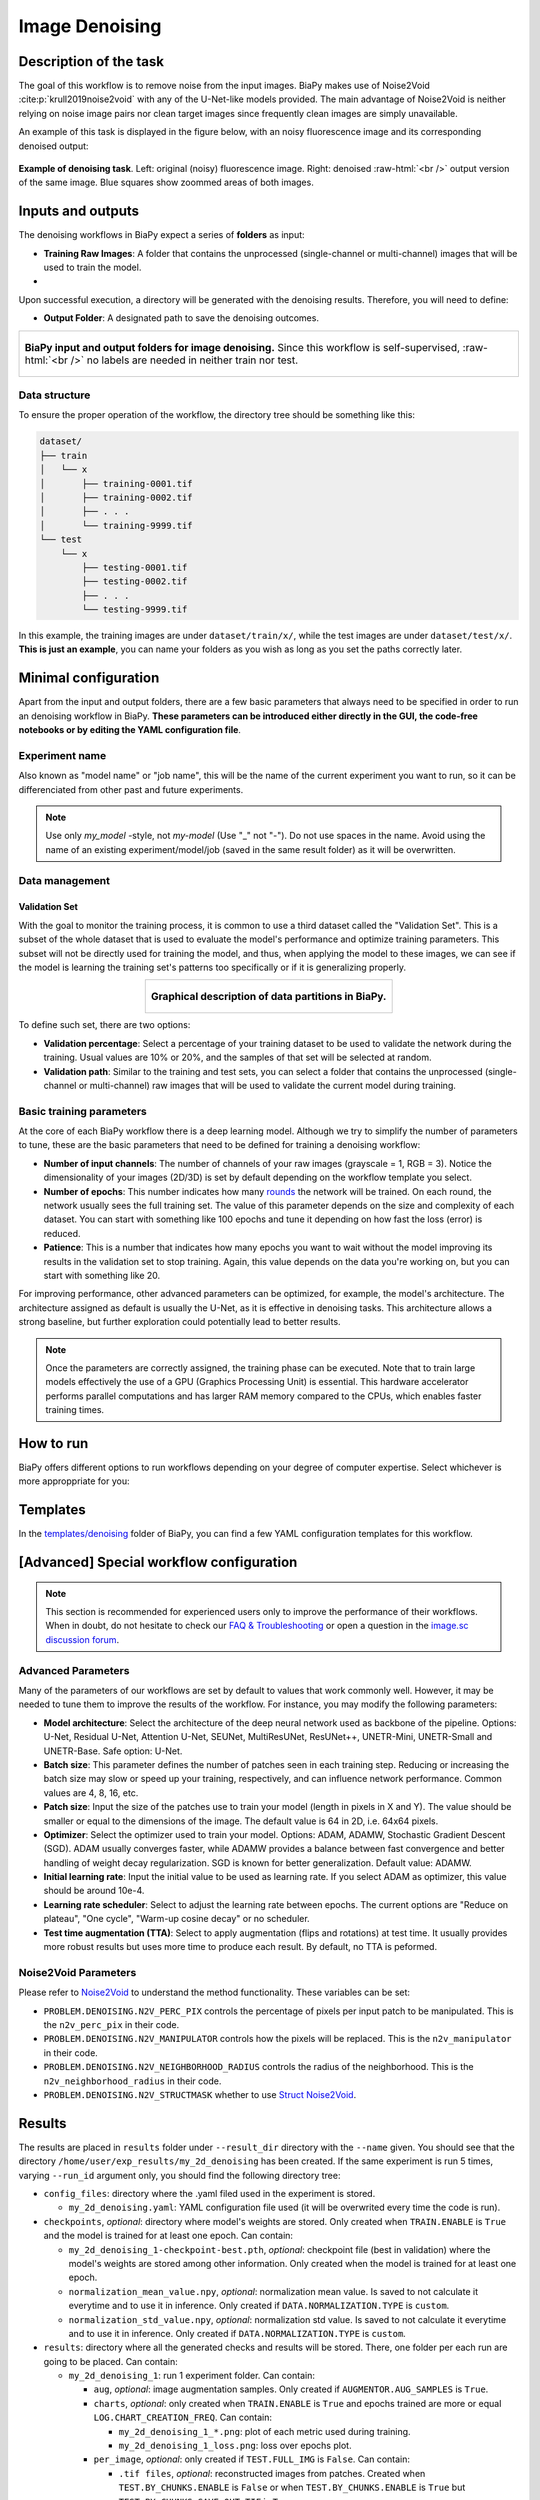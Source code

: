 .. _denoising:

Image Denoising
---------------

Description of the task
~~~~~~~~~~~~~~~~~~~~~~~

The goal of this workflow is to remove noise from the input images. BiaPy makes use of Noise2Void :cite:p:`krull2019noise2void` with any of the U-Net-like models provided. The main advantage of Noise2Void is neither relying on noise image pairs nor clean target images since frequently clean images are simply unavailable.

An example of this task is displayed in the figure below, with an noisy fluorescence image and its corresponding denoised output:

.. role:: raw-html(raw)
    :format: html

.. figure:: ../img/denosing_overview.svg
   :align: center
   :width: 75%                

   **Example of denoising task**. Left: original (noisy) fluorescence image. Right: denoised  :raw-html:`<br />` output version of the same image. Blue squares show zoommed areas of both images. 


Inputs and outputs
~~~~~~~~~~~~~~~~~~
The denoising workflows in BiaPy expect a series of **folders** as input:

* **Training Raw Images**: A folder that contains the unprocessed (single-channel or multi-channel) images that will be used to train the model.
  
  .. collapse:: Expand to see how to configure

    .. tabs::
      .. tab:: GUI

        Under *Workflow*, select *Image denoising*, twice *Continue*, under *General options* > *Train data*, click on the *Browse* button of **Input raw image folder**:

        .. image:: ../img/denoising/GUI-general-options.png
          :align: center

      .. tab:: Google Colab / Notebooks
        
        In either the 2D or the 3D denoising notebook, go to *Paths for Input Images and Output Files*, edit the field **train_data_path**:
        
        .. image:: ../img/denoising/Notebooks-Inputs-Outputs.png
          :align: center
          :width: 95%

      .. tab:: YAML configuration file
        
        Edit the variable ``DATA.TRAIN.PATH`` with the absolute path to the folder with your training raw images.

* .. raw:: html

      <b><span style="color: darkgreen;">[Optional]</span> Test Raw Images</b>: A folder that contains the images to evaluate the model's performance.
 
  .. collapse:: Expand to see how to configure

    .. tabs::
      .. tab:: GUI

        Under *Workflow*, select *Image denoising*, three times *Continue*, under *General options* > *Test data*, click on the *Browse* button of **Input raw image folder**:

        .. image:: ../img/denoising/GUI-test-data.png
          :align: center

      .. tab:: Google Colab / Notebooks
        
        In either the 2D or the 3D denoising notebook, go to *Paths for Input Images and Output Files*, edit the field **test_data_path**:
        
        .. image:: ../img/denoising/Notebooks-Inputs-Outputs.png
          :align: center
          :width: 95%

      .. tab:: YAML configuration file
        
        Edit the variable ``DATA.TEST.PATH`` with the absolute path to the folder with your test raw images.

Upon successful execution, a directory will be generated with the denoising results. Therefore, you will need to define:

* **Output Folder**: A designated path to save the denoising outcomes.

  .. collapse:: Expand to see how to configure

    .. tabs::
      .. tab:: GUI

        Under *Run Workflow*, click on the *Browse* button of **Output folder to save the results**:

        .. image:: ../img/denoising/GUI-run-workflow.png
          :align: center

      .. tab:: Google Colab / Notebooks
        
        In either the 2D or the 3D denoising notebook, go to *Paths for Input Images and Output Files*, edit the field **output_path**:
        
        .. image:: ../img/denoising/Notebooks-Inputs-Outputs.png
          :align: center
          :width: 95%

      .. tab:: Command line
        
        When calling BiaPy from command line, you can specify the output folder with the ``--result_dir`` flag. See the *Command line* configuration of :ref:`denoising_data_run` for a full example.


.. list-table::
  :align: center

  * - .. figure:: ../img/denoising/Inputs-outputs.svg
         :align: center
         :width: 500
         :alt: Graphical description of minimal inputs and outputs in BiaPy for image denoising.
        
         **BiaPy input and output folders for image denoising.** Since this workflow is self-supervised, :raw-html:`<br />` no labels are needed in neither train nor test.
  


.. _denoising_data_prep:

Data structure
**************

To ensure the proper operation of the workflow, the directory tree should be something like this: 

.. code-block::
    
  dataset/
  ├── train
  │   └── x
  │       ├── training-0001.tif
  │       ├── training-0002.tif
  │       ├── . . .
  │       └── training-9999.tif   
  └── test
      └── x
          ├── testing-0001.tif
          ├── testing-0002.tif
          ├── . . .
          └── testing-9999.tif

\

In this example, the training images are under ``dataset/train/x/``, while the test images are under ``dataset/test/x/``. **This is just an example**, you can name your folders as you wish as long as you set the paths correctly later.

Minimal configuration
~~~~~~~~~~~~~~~~~~~~~
Apart from the input and output folders, there are a few basic parameters that always need to be specified in order to run an denoising workflow in BiaPy. **These parameters can be introduced either directly in the GUI, the code-free notebooks or by editing the YAML configuration file**.

Experiment name
***************
Also known as "model name" or "job name", this will be the name of the current experiment you want to run, so it can be differenciated from other past and future experiments.

.. collapse:: Expand to see how to configure

    .. tabs::
      .. tab:: GUI

        Under *Run Workflow*, type the name you want for the job in the **Job name** field:

        .. image:: ../img/denoising/GUI-run-workflow.png
          :align: center

      .. tab:: Google Colab / Notebooks
        
        In either the 2D or the 3D denoising notebook, go to *Configure and train the DNN model* > *Select your parameters*, and edit the field **model_name**:
        
        .. image:: ../img/denoising/Notebooks-model-name-data-conf.png
          :align: center
          :width: 65%

      .. tab:: Command line
        
        When calling BiaPy from command line, you can specify the output folder with the ``--name`` flag. See the *Command line* configuration of :ref:`denoising_data_run` for a full example.


\

.. note:: Use only *my_model* -style, not *my-model* (Use "_" not "-"). Do not use spaces in the name. Avoid using the name of an existing experiment/model/job (saved in the same result folder) as it will be overwritten.

Data management
***************
Validation Set
""""""""""""""
With the goal to monitor the training process, it is common to use a third dataset called the "Validation Set". This is a subset of the whole dataset that is used to evaluate the model's performance and optimize training parameters. This subset will not be directly used for training the model, and thus, when applying the model to these images, we can see if the model is learning the training set's patterns too specifically or if it is generalizing properly.

.. list-table::
  :align: center

  * - .. figure:: ../img/data-partitions.png
         :align: center
         :width: 400
         :alt: Graphical description of data partitions in BiaPy
        
         **Graphical description of data partitions in BiaPy.**



To define such set, there are two options:
  
* **Validation percentage**: Select a percentage of your training dataset to be used to validate the network during the training. Usual values are 10% or 20%, and the samples of that set will be selected at random.
  
  .. collapse:: Expand to see how to configure

      .. tabs::
        .. tab:: GUI

          Under *Workflow*, select *Image denoising*, click twice on *Continue*, and under *General options* > *Validation data*, select "Extract from train (split training)" in **Validation type**, and introduce your value in the **Train percentage for validation**:

          .. image:: ../img/GUI-validation-percentage.png
            :align: center

        .. tab:: Google Colab / Notebooks
          
          In either the 2D or the 3D denoising notebook, go to *Configure and train the DNN model* > *Select your parameters*, and edit the field **percentage_validation**:
          
          .. image:: ../img/denoising/Notebooks-model-name-data-conf.png
            :align: center
            :width: 75%

        .. tab:: YAML configuration file
        
          Edit the variable ``DATA.VAL.SPLIT_TRAIN`` with a value between 0 and 1, representing the proportion of the training set that will be set apart for validation.


* **Validation path**: Similar to the training and test sets, you can select a folder that contains the unprocessed (single-channel or multi-channel) raw images that will be used to validate the current model during training.

  .. collapse:: Expand to see how to configure

    .. tabs::
      .. tab:: GUI

        Under *Workflow*, select *Image denoising*, click twice on *Continue*, and under *General options* > *Validation data*, select "Not extracted from train (path needed)" in **Validation type**, click on the *Browse* button of **Input raw image folder** and select the folder containing your validation raw images:

        .. image:: ../img/denoising/GUI-validation-paths.png
          :align: center

      .. tab:: Google Colab / Notebooks
        
        This option is currently not available in the notebooks.

      .. tab:: YAML configuration file
      
        Edit the variable ``DATA.VAL.PATH`` with the absolute path to your validation raw images.

 

Basic training parameters
*************************
At the core of each BiaPy workflow there is a deep learning model. Although we try to simplify the number of parameters to tune, these are the basic parameters that need to be defined for training a denoising workflow:

* **Number of input channels**: The number of channels of your raw images (grayscale = 1, RGB = 3). Notice the dimensionality of your images (2D/3D) is set by default depending on the workflow template you select.
  
  .. collapse:: Expand to see how to configure

        .. tabs::
          .. tab:: GUI

            Under *Workflow*, select *Image denoising*, click twice on *Continue*, and under *General options*, scroll down to *Advanced options*, and edit the last value of the field **Patch size** with the number of channels. This variable follows a ``(y, x, channels)`` notation in 2D and a ``(z, y, x, channels)`` notation in 3D:

            .. image:: ../img/GUI-advanced-options.png
              :align: center
              :width: 75%

          .. tab:: Google Colab / Notebooks
            
            In either the 2D or the 3D denoising notebook, go to *Configure and train the DNN model* > *Select your parameters*, and edit the field **input_channels**:
            
            .. image:: ../img/denoising/Notebooks-basic-training-params.png
              :align: center
              :width: 75%

          .. tab:: YAML configuration file
          
            Edit the last value of the variable ``DATA.PATCH_SIZE`` with the number of channels. This variable follows a ``(y, x, channels)`` notation in 2D and a ``(z, y, x, channels)`` notation in 3D.

* **Number of epochs**: This number indicates how many `rounds <https://machine-learning.paperspace.com/wiki/epoch>`_ the network will be trained. On each round, the network usually sees the full training set. The value of this parameter depends on the size and complexity of each dataset. You can start with something like 100 epochs and tune it depending on how fast the loss (error) is reduced.
  
  .. collapse:: Expand to see how to configure

        .. tabs::
          .. tab:: GUI

            Under *Workflow*, select *Image denoising*, click twice on *Continue*, and under *General options*, scroll down to *Basic training parameters*, and edit the field **Number of epochs**:

            .. image:: ../img/denoising/GUI-basic-training-params.png
              :align: center
              :width: 75%

          .. tab:: Google Colab / Notebooks
            
            In either the 2D or the 3D denoising notebook, go to *Configure and train the DNN model* > *Select your parameters*, and edit the field **number_of_epochs**:
            
            .. image:: ../img/denoising/Notebooks-basic-training-params.png
              :align: center
              :width: 75%

          .. tab:: YAML configuration file
          
            Edit the last value of the variable ``TRAIN.EPOCHS`` with the number of epochs. For this to have effect, the variable ``TRAIN.ENABLE`` should also be set to ``True``.

* **Patience**: This is a number that indicates how many epochs you want to wait without the model improving its results in the validation set to stop training. Again, this value depends on the data you're working on, but you can start with something like 20.
   
  .. collapse:: Expand to see how to configure

        .. tabs::
          .. tab:: GUI

            Under *Workflow*, select *Image denoising*, click twice on *Continue*, and under *General options*, scroll down to *Basic training parameters*, and edit the field **Patience**:

            .. image:: ../img/denoising/GUI-basic-training-params.png
              :align: center
              :width: 75%

          .. tab:: Google Colab / Notebooks
            
            In either the 2D or the 3D denoising notebook, go to *Configure and train the DNN model* > *Select your parameters*, and edit the field **patience**:
            
            .. image:: ../img/denoising/Notebooks-basic-training-params.png
              :align: center
              :width: 75%

          .. tab:: YAML configuration file
          
            Edit the last value of the variable ``TRAIN.PATIENCE`` with the number of epochs. For this to have effect, the variable ``TRAIN.ENABLE`` should also be set to ``True``.


For improving performance, other advanced parameters can be optimized, for example, the model's architecture. The architecture assigned as default is usually the U-Net, as it is effective in denoising tasks. This architecture allows a strong baseline, but further exploration could potentially lead to better results.

.. note:: Once the parameters are correctly assigned, the training phase can be executed. Note that to train large models effectively the use of a GPU (Graphics Processing Unit) is essential. This hardware accelerator performs parallel computations and has larger RAM memory compared to the CPUs, which enables faster training times.

.. _denoising_data_run:

How to run
~~~~~~~~~~
BiaPy offers different options to run workflows depending on your degree of computer expertise. Select whichever is more approppriate for you:

.. tabs::
   .. tab:: GUI

        In the GUI of BiaPy, under *Workflow*, select *Image denoising* and follow the instructions displayed there:

        .. image:: https://raw.githubusercontent.com/BiaPyX/BiaPy-doc/master/source/img/gui/biapy_gui_denoising.jpg
            :align: center 

   .. tab:: Google Colab

        BiaPy offers two code-free notebooks in Google Colab to perform image denoising:

        .. |denoising_2D_colablink| image:: https://colab.research.google.com/assets/colab-badge.svg
            :target: https://colab.research.google.com/github/BiaPyX/BiaPy/blob/master/notebooks/denoising/BiaPy_2D_Denoising.ipynb

        * For 2D images: |denoising_2D_colablink|

        .. |denoising_3D_colablink| image:: https://colab.research.google.com/assets/colab-badge.svg
            :target: https://colab.research.google.com/github/BiaPyX/BiaPy/blob/master/notebooks/denoising/BiaPy_3D_Denoising.ipynb

        * For 3D images: |denoising_3D_colablink|

   .. tab:: Docker

        If you installed BiaPy via Docker, `open a terminal <../get_started/faq.html#opening-a-terminal>`__ as described in :ref:`installation`. For instance, you can use the `2d_denoising.yaml <https://github.com/BiaPyX/BiaPy/blob/master/templates/denoising/2d_denoising.yaml>`__ template file (or your own YAML file), and then run the workflow as follows:

        .. code-block:: bash                                                                                                    

            # Configuration file
            job_cfg_file=/home/user/2d_denoising.yaml
            # Path to the data directory
            data_dir=/home/user/data
            # Where the experiment output directory should be created
            result_dir=/home/user/exp_results
            # Just a name for the job
            job_name=my_2d_denoising
            # Number that should be increased when one need to run the same job multiple times (reproducibility)
            job_counter=1
            # Number of the GPU to run the job in (according to 'nvidia-smi' command)
            gpu_number=0

            docker run --rm \
                --gpus "device=$gpu_number" \
                --mount type=bind,source=$job_cfg_file,target=$job_cfg_file \
                --mount type=bind,source=$result_dir,target=$result_dir \
                --mount type=bind,source=$data_dir,target=$data_dir \
                BiaPyX/biapy \
                    -cfg $job_cfg_file \
                    -rdir $result_dir \
                    -name $job_name \
                    -rid $job_counter \
                    -gpu "$gpu_number"

        .. note:: 
            Note that ``data_dir`` must contain all the paths ``DATA.*.PATH`` and ``DATA.*.GT_PATH`` so the container can find them. For instance, if you want to only train in this example ``DATA.TRAIN.PATH`` and ``DATA.TRAIN.GT_PATH`` could be ``/home/user/data/train/x`` and ``/home/user/data/train/y`` respectively. 

   .. tab:: Command line

        `From a terminal <../get_started/faq.html#opening-a-terminal>`__, you can for instance use the `2d_denoising.yaml <https://github.com/BiaPyX/BiaPy/blob/master/templates/denoising/2d_denoising.yaml>`__ template (or your own YAML file)to run the workflow as follows:

        .. code-block:: bash
            
            # Configuration file
            job_cfg_file=/home/user/2d_denoising.yaml       
            # Where the experiment output directory should be created
            result_dir=/home/user/exp_results  
            # Just a name for the job
            job_name=2d_denoising      
            # Number that should be increased when one need to run the same job multiple times (reproducibility)
            job_counter=1
            # Number of the GPU to run the job in (according to 'nvidia-smi' command)
            gpu_number=0                   

            # Load the environment
            conda activate BiaPy_env
            
            biapy \
                --config $job_cfg_file \
                --result_dir $result_dir  \ 
                --name $job_name    \
                --run_id $job_counter  \
                --gpu "$gpu_number"  


        For multi-GPU training you can call BiaPy as follows:

        .. code-block:: bash
            
            # First check where is your biapy command (you need it in the below command)
            # $ which biapy
            # > /home/user/anaconda3/envs/BiaPy_env/bin/biapy

            gpu_number="0, 1, 2"
            python -u -m torch.distributed.run \
                --nproc_per_node=3 \
                /home/user/anaconda3/envs/BiaPy_env/bin/biapy \
                --config $job_cfg_file \
                --result_dir $result_dir  \ 
                --name $job_name    \
                --run_id $job_counter  \
                --gpu "$gpu_number"  

        ``nproc_per_node`` needs to be equal to the number of GPUs you are using (e.g. ``gpu_number`` length).

   


Templates                                                                                                                 
~~~~~~~~~~

In the `templates/denoising <https://github.com/BiaPyX/BiaPy/tree/master/templates/denoising>`__ folder of BiaPy, you can find a few YAML configuration templates for this workflow. 


[Advanced] Special workflow configuration 
~~~~~~~~~~~~~~~~~~~~~~~~~~~~~~~~~~~~~~~~~

.. note:: This section is recommended for experienced users only to improve the performance of their workflows. When in doubt, do not hesitate to check our `FAQ & Troubleshooting <../get_started/faq.html>`__ or open a question in the `image.sc discussion forum <our FAQ & Troubleshooting section>`_.

Advanced Parameters 
*******************
Many of the parameters of our workflows are set by default to values that work commonly well. However, it may be needed to tune them to improve the results of the workflow. For instance, you may modify the following parameters:

* **Model architecture**: Select the architecture of the deep neural network used as backbone of the pipeline. Options: U-Net, Residual U-Net, Attention U-Net, SEUNet, MultiResUNet, ResUNet++, UNETR-Mini, UNETR-Small and UNETR-Base. Safe option: U-Net.
* **Batch size**: This parameter defines the number of patches seen in each training step. Reducing or increasing the batch size may slow or speed up your training, respectively, and can influence network performance. Common values are 4, 8, 16, etc.
* **Patch size**: Input the size of the patches use to train your model (length in pixels in X and Y). The value should be smaller or equal to the dimensions of the image. The default value is 64 in 2D, i.e. 64x64 pixels.
* **Optimizer**: Select the optimizer used to train your model. Options: ADAM, ADAMW, Stochastic Gradient Descent (SGD). ADAM usually converges faster, while ADAMW provides a balance between fast convergence and better handling of weight decay regularization. SGD is known for better generalization. Default value: ADAMW.
* **Initial learning rate**: Input the initial value to be used as learning rate. If you select ADAM as optimizer, this value should be around 10e-4. 
* **Learning rate scheduler**: Select to adjust the learning rate between epochs. The current options are "Reduce on plateau", "One cycle", "Warm-up cosine decay" or no scheduler.
* **Test time augmentation (TTA)**: Select to apply augmentation (flips and rotations) at test time. It usually provides more robust results but uses more time to produce each result. By default, no TTA is peformed.


Noise2Void Parameters 
*********************
Please refer to `Noise2Void <https://arxiv.org/abs/1811.10980>`__  to understand the method functionality. These variables can be set:

* ``PROBLEM.DENOISING.N2V_PERC_PIX`` controls the percentage of pixels per input patch to be manipulated. This is the ``n2v_perc_pix`` in their code. 

* ``PROBLEM.DENOISING.N2V_MANIPULATOR`` controls how the pixels will be replaced. This is the ``n2v_manipulator`` in their code. 

* ``PROBLEM.DENOISING.N2V_NEIGHBORHOOD_RADIUS`` controls the radius of the neighborhood. This is the ``n2v_neighborhood_radius`` in their code. 

* ``PROBLEM.DENOISING.N2V_STRUCTMASK`` whether to use `Struct Noise2Void <https://github.com/juglab/n2v/blob/main/examples/2D/structN2V_2D_convallaria/>`__. 



.. _denoising_results:

Results                                                                                                                 
~~~~~~~  

The results are placed in ``results`` folder under ``--result_dir`` directory with the ``--name`` given. You should see that the directory ``/home/user/exp_results/my_2d_denoising`` has been created. If the same experiment is run 5 times, varying ``--run_id`` argument only, you should find the following directory tree: 

.. collapse:: Expand directory tree 

    .. code-block:: bash

      my_2d_denoising/
      ├── config_files
      │   └── my_2d_denoising.yaml                                                                                                           
      ├── checkpoints
      |   ├── my_2d_denoising_1-checkpoint-best.pth
      |   ├── normalization_mean_value.npy
      │   └── normalization_std_value.npy
      └── results
          ├── my_2d_denoising
          ├── . . .
          └── my_2d_denoising
              ├── cell_counter.csv
              ├── aug
              │   └── .tif files
              ├── charts
              │   ├── my_2d_denoising_1_n2v_mse.png
              │   └── my_2d_denoising_1_loss.png
              ├── per_image
              │   ├── .tif files
              │   └── .zarr files (or.h5)
              ├── train_logs
              └── tensorboard

\

* ``config_files``: directory where the .yaml filed used in the experiment is stored. 

  * ``my_2d_denoising.yaml``: YAML configuration file used (it will be overwrited every time the code is run).

* ``checkpoints``, *optional*: directory where model's weights are stored. Only created when ``TRAIN.ENABLE`` is ``True`` and the model is trained for at least one epoch. Can contain:

  * ``my_2d_denoising_1-checkpoint-best.pth``, *optional*: checkpoint file (best in validation) where the model's weights are stored among other information. Only created when the model is trained for at least one epoch. 

  * ``normalization_mean_value.npy``, *optional*: normalization mean value. Is saved to not calculate it everytime and to use it in inference. Only created if ``DATA.NORMALIZATION.TYPE`` is ``custom``.
  
  * ``normalization_std_value.npy``, *optional*: normalization std value. Is saved to not calculate it everytime and to use it in inference. Only created if ``DATA.NORMALIZATION.TYPE`` is ``custom``.

* ``results``: directory where all the generated checks and results will be stored. There, one folder per each run are going to be placed. Can contain:

  * ``my_2d_denoising_1``: run 1 experiment folder. Can contain:

    * ``aug``, *optional*: image augmentation samples. Only created if ``AUGMENTOR.AUG_SAMPLES`` is ``True``.

    * ``charts``, *optional*: only created when ``TRAIN.ENABLE`` is ``True`` and epochs trained are more or equal ``LOG.CHART_CREATION_FREQ``. Can contain:  

      * ``my_2d_denoising_1_*.png``: plot of each metric used during training.

      * ``my_2d_denoising_1_loss.png``: loss over epochs plot. 

    * ``per_image``, *optional*: only created if ``TEST.FULL_IMG`` is ``False``. Can contain:

      * ``.tif files``, *optional*: reconstructed images from patches. Created when ``TEST.BY_CHUNKS.ENABLE`` is ``False`` or when ``TEST.BY_CHUNKS.ENABLE`` is ``True`` but ``TEST.BY_CHUNKS.SAVE_OUT_TIF`` is ``True``.

      * ``.zarr files (or.h5)``, *optional*: reconstructed images from patches. Created when ``TEST.BY_CHUNKS.ENABLE`` is ``True``.

    * ``train_logs``: each row represents a summary of each epoch stats. Only avaialable if training was done.

    * ``tensorboard``: tensorboard logs.

.. note:: 

  Here, for visualization purposes, only ``my_2d_denoising_1`` has been described but ``my_2d_denoising_2``, ``my_2d_denoising_3``, ``my_2d_denoising_4`` and ``my_2d_denoising_5`` will follow the same structure.



